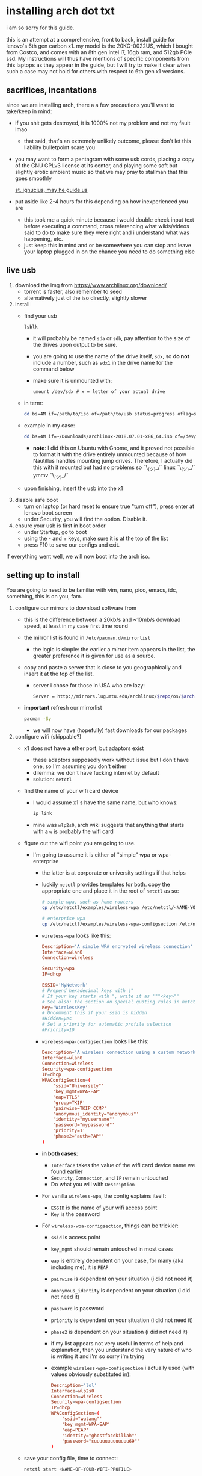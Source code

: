 * installing arch dot txt

  i am so sorry for this guide.

  this is an attempt at a comprehensive, front to back, install guide for
  lenovo's 6th gen carbon x1. my model is the 20KG-0022US, which I bought from
  Costco, and comes with an 8th gen intel i7, 16gb ram, and 512gb PCIe ssd. My
  instructions will thus have mentions of specific components from this
  laptops as they appear in the guide, but I will try to make it clear when
  such a case may not hold for others with respect to 6th gen x1 versions.

** sacrifices, incantations
   since we are installing arch, there a a few precautions you'll want to
   take/keep in mind:
   - if you shit gets destroyed, it is 1000% not my problem and not my fault
     lmao
     - that said, that's an extremely unlikely outcome, please don't let this
       liability bulletpoint scare you
   - you may want to form a pentagram with some usb cords, placing a copy of
     the GNU GPLv3 license at its center, and playing some soft but slightly
     erotic ambient music so that we may pray to stallman that this goes
     smoothly

     [[./stallman-dot-png.jpg][st. ignucius, may he guide us]]

   - put aside like 2-4 hours for this depending on how inexperienced you are
     - this took me a quick minute because i would double check input text
       before executing a command, cross referencing what wikis/videos said to
       do to make sure they were right and i understand what was happening, etc.
     - just keep this in mind and or be somewhere you can stop and leave your laptop
       plugged in on the chance you need to do something else

** live usb
   1. download the img from https://www.archlinux.org/download/
      - torrent is faster, also remember to seed
      - alternatively just dl the iso directly, slightly slower
   2. install
      - find your usb
        #+BEGIN_SRC sh
          lsblk
        #+END_SRC
        - it will probably be named ~sda~ or ~sdb~, pay attention to the size
          of the drives upon output to be sure.
        - you are going to use the name of the drive itself, ~sdx~, so *do not* include
          a number, such as ~sdx1~ in the drive name for the command below
        - make sure it is unmounted with:
          #+BEGIN_SRC 
            umount /dev/sdx # x = letter of your actual drive
          #+END_SRC
      - in term:
        #+BEGIN_SRC sh
          dd bs=4M if=/path/to/iso of=/path/to/usb status=progress oflag=sync
        #+END_SRC
      - example in my case:
        #+BEGIN_SRC sh
          dd bs=4M if=~/Downloads/archlinux-2018.07.01-x86_64.iso of=/dev/sda status=progress oflag=sync
        #+END_SRC
        - *note*: I did this on Ubuntu with Gnome, and it proved not possible
          to format it with the drive entirely unmounted because of how
          Nautillus handles mounting jump drives. Therefore, I actually did
          this with it mounted but had no problems so ¯\_(ツ)_/¯
          linux ¯\_(ツ)_/¯ ymmv ¯\_(ツ)_/¯
      - upon finishing, insert the usb into the x1
   3. disable safe boot
      - turn on laptop (or hard reset to ensure true "turn off"), press enter
        at lenovo boot screen
      - under Security, you will find the option. Disable it.
   4. ensure your usb is first in boot order
      - under Startup, go to boot
      - using the - and + keys, make sure it is at the top of the list
      - press F10 to save our configs and exit.
         
   If everything went well, we will now boot into the arch iso. 

** setting up to install
   You are going to need to be familiar with vim, nano, pico, emacs, idc,
   something, this is on you, fam.

   1. configure our mirrors to download software from
      - this is the difference between a 20kb/s and ~10mb/s download speed, at
        least in my case first time round
      - the mirror list is found in ~/etc/pacman.d/mirrorlist~
        - the logic is simple: the earlier a mirror item appears in the list,
          the greater preference it is given for use as a source.
      - copy and paste a server that is close to you geographically and insert
        it at the top of the list.
        - server i chose for those in USA who are lazy:
          #+BEGIN_SRC sh
            Server = http://mirrors.lug.mtu.edu/archlinux/$repo/os/$arch
          #+END_SRC
      - *important* refresh our mirrorlist
        #+BEGIN_SRC sh
          pacman -Sy
        #+END_SRC
        - we will now have (hopefully) fast downloads for our packages
   2. configure wifi (skippable?)
      - x1 does not have a ether port, but adaptors exist
        - these adaptors supposedly work without issue but I don't have one,
          so I'm assuming you don't either
        - dilemma: we don't have fucking internet by default
        - solution: ~netctl~
      - find the name of your wifi card device
        - I would assume x1's have the same name, but who knows:
          #+BEGIN_SRC sh
            ip link
          #+END_SRC
        - mine was ~wlp2s0~, arch wiki suggests that anything that starts with
          a ~w~ is probably the wifi card
      - figure out the wifi point you are going to use.
        - I'm going to assume it is either of "simple" wpa or wpa-enterprise
          - the latter is at corporate or university settings if that helps
          - luckily ~netctl~ provides templates for both. copy the appropriate
            one and place it in the root of ~netctl~ as so:
            #+BEGIN_SRC sh
              # simple wpa, such as home routers
              cp /etc/netctl/examples/wireless-wpa /etc/netctl/<NAME-YOU-WANT-TO-GIVE-IT>

              # enterprise wpa
              cp /etc/netctl/examples/wireless-wpa-configsection /etc/netctl/<NAME-YOU-WANT-TO-GIVE-IT>
            #+END_SRC
          - ~wireless-wpa~ looks like this:
            #+BEGIN_SRC conf
              Description='A simple WPA encrypted wireless connection'
              Interface=wlan0
              Connection=wireless

              Security=wpa
              IP=dhcp

              ESSID='MyNetwork'
              # Prepend hexadecimal keys with \"
              # If your key starts with ", write it as '""<key>"'
              # See also: the section on special quoting rules in netctl.profile(5)
              Key='WirelessKey'
              # Uncomment this if your ssid is hidden
              #Hidden=yes
              # Set a priority for automatic profile selection
              #Priority=10
            #+END_SRC
          - ~wireless-wpa-configsection~ looks like this:
            #+BEGIN_SRC conf
              Description='A wireless connection using a custom network block configuration'
              Interface=wlan0
              Connection=wireless
              Security=wpa-configsection
              IP=dhcp
              WPAConfigSection=(
                  'ssid="University"'
                  'key_mgmt=WPA-EAP'
                  'eap=TTLS'
                  'group=TKIP'
                  'pairwise=TKIP CCMP'
                  'anonymous_identity="anonymous"'
                  'identity="myusername"'
                  'password="mypassword"'
                  'priority=1'
                  'phase2="auth=PAP"'
              )
            #+END_SRC
          - *in both cases*:
            - ~Interface~ takes the value of the wifi card device name we
              found earlier
            - ~Security~, ~Connection~, and ~IP~ remain untouched
            - Do what you will with ~Description~
          - For vanilla ~wireless-wpa~, the config explains itself:
            - ~ESSID~ is the name of your wifi access point
            - ~Key~ is the password
          - For ~wireless-wpa-configsection~, things can be trickier:
            - ~ssid~ is access point
            - ~key_mgmt~ should remain untouched in most cases
            - ~eap~ is entirely dependent on your case, for many (aka
              including me), it is ~PEAP~
            - ~pairwise~ is dependent on your situation (i did not need it)
            - ~anonymous_identity~ is dependent on your situation (i did not need it)
            - ~password~ is password
            - ~priority~ is dependent on your situation (i did not need it)
            - ~phase2~ is dependent on your situation (i did not need it)
            - if my list appears not very useful in terms of help and
              explanation, then you understand the very nature of who is
              writing it and i'm so sorry i'm trying
            - example ~wireless-wpa-configsection~ i actually used (with
              values obviously substituted in):
              #+BEGIN_SRC conf
                Description='lol'
                Interface=wlp2s0
                Connection=wireless
                Security=wpa-configsection
                IP=dhcp
                WPAConfigSection=(
                    'ssid="wutang"'
                    'key_mgmt=WPA-EAP'
                    'eap=PEAP'
                    'identity="ghostfacekillah"'
                    'password="suuuuuuuuuuuuu69"'
                )
              #+END_SRC
      - save your config file, time to connect:
        #+BEGIN_SRC sh
          netctl start <NAME-OF-YOUR-WIFI-PROFILE>
        #+END_SRC
        - it should take like 3 seconds to connect
        - if nothing happens, it worked
        - check with a quick ~ping 8.8.8.8~, if packets are shooting out, you
          got internet.
          - otherwise, diagnose with ~journalctl -xe~ and use those arch wikis
            and forums! welcome to arch :)))))))))))))))))

** freeze: partition time!
   that was a bad joke jesus christ forgive me

   1. make sure we have (U)EFI
      - i am doing all of this on the *presumption we have EFI*, maybe
        should have brought that up while we were in BIOS
      - go back to BIOS and un-enable legacy mode, given that the x1 should
        come with (U)EFI by default enabled.
      - use the following command to ensure we are in EFI mode:
        #+BEGIN_SRC sh
          ls /sys/firmware/efi/
        #+END_SRC
        - *if the directory exists, we are good*
   2. figure out where our main drive is
      1. find our drives with ~lsblk~ yet again
         - my x1 came with a PCIe ssd, yours may or may not and, more
           importantly, this influences its name as seen with ~lsblk~
           - for the PCIe ssd, it will be called something like ~nvme0n1~, with
             each partition appending a ~p1~, ~p2~, and so forth
           - for others, it may appear as the traditional ~sda~, with a number
             appended for each partition as it did above for your usb stick.
           - will assume we are using ~nvme0n1~ as our os drive hereon
         - my x1 came with windows installed and i assumed yours did, too.
           - i am going to kill windows with this install.
             - cannot have an optimally secure setup otherwise (or rather, I'm
               not going to put up with that much of a headache).
           - if you want to keep a dual boot setup, this is not the guide for you.
           - i am sorry to fail you like this. f.
   3. partitioning and configuring
      1. we will now format our main drive with arch
         #+BEGIN_SRC 
           gdisk /dev/nvme0n1
         #+END_SRC
         - you will enter a prompt of sorts for gdisk 
         - you should get some output about a valid GPT partition found
            alongside with a protected MBR partition. This is good.
      2. we will now wipe the disk.
         - *this is permanent. stop now or forever hold your peace*
         - I will be listing the commands in order and describe what they do
           as subpoints:
           - ~o~
             - we are wiping the disk. answer ~y~ to continue.
           - ~n~
             - command for making a new partition.
           - ~Enter~
             - we want the default number for the partition, and this
               convention will hold throughout the rest of the guide.
           - ~Enter~
             - we don't want to specify the starting vector for the partition,
               and this convention will hold throughout the rest of the
               guide.
           - ~+512MB~
             - we want our first partition to be of size 512MB. This is to
               meet the specification for a EFI boot partition.
           - ~EF00~
             - this is the hex code type to indicate we want the partition to
               be of EFI
             - *partition 1 done*
           - ~n~
             - making another partition
           - ~Enter~
           - ~Enter~
           - ~Enter~
             - the final partition is going to take the rest of our disk. If
               you do not want this, assign it something else like we did
               above.
           - ~8E00~
             - this is the linux LVM (logical volume manager) format, which we
               are going to need for our encryption scheme.
             - *second partition done*
             - we are now done making /physical/ partitions
           - ~w~
             - *we are going to write to disk*
           - ~y~
             - *we just wrote to disk. goodbye everything else*
      3. encryption with ~cryptsetup~
         - make sure to use our *second partition*
           - *not* our EFI partition
             #+BEGIN_SRC sh
               # in my case, this is...
               cryptsetup luksFormat /dev/nvme0n1p2
             #+END_SRC
           - you will be prompted for a password, make it a good one
           - we do not specify the luks type, such as ~luks2~, because it is
             incompatible with GRUB. We will not be using GRUB, but I do not
             want to screw myself (or you) out of that option.
             - for the love of god, do not forget this password
             - this process could take like 2 or 3 or 4 hours depending on
               your experience and the last thing you need to do is forget the
               fucking luks password.
           - what we have now is a Luks container, which we will be using to
             put our actual OS/data in, which makes handling encryption logic
             easier in the long run.
   4. generation of logical volumes within our LVM
      1. open our encrypted container:
         - we need to name the container, I am choosing ~main_part~ for main
           partition, it really doesn't matter
           #+BEGIN_SRC sh
             cryptsetup open --type luks /dev/nmve0n1p2 main_part
           #+END_SRC
         - this should now be available at ~/dev/mapper/main_part~
      2. create a physical volume within our LVM partition:
         #+BEGIN_SRC sh
           pvcreate /dev/mapper/main_part
         #+END_SRC
         - this creates a "physical" volume inside of our luks container
      3. create a volume group
         - we need to name this one, I'm choosing ~main_group~ to continue
           the theme
         - this will go on "top" of our physical container we just made, ergo
           why we create our group from it.
           #+BEGIN_SRC sh
             vgcreate main_group /dev/mapper/main_part
           #+END_SRC
      4. generate our logical partitions within the luks container

         I am following the wiki piece for piece here, and what you ultimately
         make the size of your swap (if any), root, and home (if any) is
         completely your call. The numbers I use are pulled from thin air and
         because I have so much space to use with the ssd that came with my
         x1.

         Note that for each instance, we are taking our logical partition from
         the volume group we just created. *Be conscious of this*.

         1. create swap:
            #+BEGIN_SRC sh
              # 8 gb for swap
              lvcreate -L8G main_group -n swap
            #+END_SRC
         2. create root
            #+BEGIN_SRC sh
              # 8 gb for swap
              lvcreate -L64G main_group -n root
            #+END_SRC
         3. create home
            #+BEGIN_SRC sh
              lvcreate -l 100%FREE main_group -n home
            #+END_SRC
            - we use a special trick to allocate all remaining memory in our
              ssd to home. it goes without saying that do not do this if you
              do not want to allocate all of it to home, etc.

   5. format and mount our logical partitions

      Note that our resultant logical volumes are named
      ~<VOLUME_GROUP_NAME>-<root|home|swap>~, so my home is
      ~/dev/mapper/main_group-home~ for example.

      1. root and home:
         #+BEGIN_SRC sh
           mkfs.ext4 /dev/mapper/main_group-root
           mkfs.ext4 /dev/mapper/main_group-home
         #+END_SRC

      2. swap:
         #+BEGIN_SRC 
           mkswap /dev/mapper/main_group-swap
         #+END_SRC

      3. mount our new volumes

         1. mount our new volumes
             
            The logic here is that ~/mnt/~ translates to ~/~ for our actual
            arch system once we install arch, so keep this in
            mind. ~/mnt/boot~ becomes ~/boot/~, ~/mnt/home/~ becomes home,
            etcetera. 
            #+BEGIN_SRC sh
              mount /dev/mapper/main_group-root /mnt/
              mkdir /mnt/home
              mount /dev/mapper/main_group-home /mnt/home
              swapon /dev/mapper/main_group-swap
            #+END_SRC

         2. mount our bootloader
             
            Remember the first partition we made (~nvme0n1p1~ in my case)? We
            now need to mount it as the boot loader:
            #+BEGIN_SRC sh
              mkdir /mnt/boot/
              mount /dev/nvme0n1p1 /mnt/boot
            #+END_SRC

** installing arch and setting it up to boot and run
   1. install arch onto ~/mnt~
      #+BEGIN_SRC sh
        pacstrap /mnt/ base
      #+END_SRC
      - note, a popular additional option to include is ~base-devel~, so
         install that as well if you see yourself needing to compile and link
         a lot of things, such as through AUR. 
      - *CONGRATS!*
        - you have installed arch!
      - *CONGRATS!*
        - you are not even remotely close to done installing arch!
        - it won't even boot correctly as of now!
        - welcome to arch :~)
      - generate our fstab file
        - this is important for bootloading purposes, not the last time we will
          deal with this. It holds information about partitions, can't say much
          more about this.
          #+BEGIN_SRC sh
            genfstab -p /mnt >> /mnt/etc/fstab
          #+END_SRC
   2. log into arch and installing stuff!
      #+BEGIN_SRC sh
        archroot /mnt
      #+END_SRC
      - we are now in the arch install and no longer "in" the liveusb
      - install important packages
        - we have access to things, like wifi, that are not yet actually
          configured yet on the operating system, thus we should take advantage
          of this by installing some packages.
        - some of these are subjective, others are ones I have taken from people
          who know more about arch than I do
        - for a fact will want to install all the packages in relation to wifi
          if you do not have an adapter like me.
          #+BEGIN_SRC 
            pacman -S wpa_supplicant networkmanager network-manager-applet dialogue 
          #+END_SRC
        - other packages others recommend:
          #+BEGIN_SRC sh
            pacman -S linux-headers linux-lts linux-lts-headers
          #+END_SRC
          - we are essentially installing another copy of the linux kernal for
            purposes of stability: if something goes wrong with an update of the
            kernal, you will have a backup kernal to get into.
          - additionally, we are installing the headers for both the current
            kernal and the lts kernal: these are useful for other packages that
            need to link/bind against them for development purposes, etc.
        - finally, we install another useful operating system:
          #+BEGIN_SRC sh
            pacman -S emacs
          #+END_SRC
          - .... or vim if that's your choice.... definitely more efficient
            memory wise
          - c.f. i will /die/ before i give up my elisp
   3. modify ~/etc/mkinitcpio.conf~ to enable encryption
      - as with most things in this guide, taken directly from the wiki.
      - there is a variable in here named ~HOOKS~, which the file makes clear
        is important to the boot order of the operating system.
      - make yours look like this:
        #+BEGIN_SRC conf
          HOOKS=(base udev autodetect keyboard keymap modconf block encrypt lvm2 filesystems fsck)
        #+END_SRC
        - you will notice that we *moved* ~keyboard~ to after ~autodetect~
        - *added* ~keymap~ to after ~keyboard~
        - *added* ~encrypt~ and ~lvm2~ after ~block~ and before ~filesystems~
        - *do not fuck this up*
      - regenerate our ~initramfs~:
        #+BEGIN_SRC sh
          mkinitcpio -p linux
        #+END_SRC
        - we regenerate the image of the operating system here
        - it now takes into account the new boot items and order we have
          specified in the ~HOOKS~ variable
        - *if you installed* the ~linux-lts~ kernal, you have to *do it again* for that
          as well
          #+BEGIN_SRC sh
            mkinitcpio -p linux-lts
          #+END_SRC
        - _we are getting there, lads, hold on. for the promise land is close._
   4. setting up the bootloader itself

      I am using bootctl, not grub. Your call to make ultimately.

      1. create our loader with bootctl
         #+BEGIN_SRC 
           bootctl --path=/boot/ install
         #+END_SRC

      2. create arch loader
         - modify the file ~/boot/loader.conf~ to reflect the following:
           #+BEGIN_SRC conf
             default arch
             timeout 3
             editor 0 
           #+END_SRC
           - ~default~ is the default entry to select when booting
           - ~timeout~ is the time before the entry is loaded at the boot menu
           - ~editor~ is whether to enable the the kernal parameters
             editor. This is import to disable for security purpose and is
             *enabled by default, so make sure to disable as above*

      3. create arch.conf
         1. you are going to need a variable value provided by the command
            ~blkid~
            - you will either need to write it down by hand to copy with nano
              or use ~emacs~ or ~vim~ to evaluate it in buffer to copy
              - emacs has ~eshell~, which you can use like the normal shell but
                copy and paste with
              - vim has the command ~:r !blkid~ which will read in the file
                directly
            - this variable is the ~UUID~ for ~/dev/nvme0n1p2~ as given from ~blkid~
              - ~/dev/nvme0n1p2~ is the second physical partition we made at the
                very beginning. If yours is ~/dev/sda2~ or similar, use that
                instead.
              - you will know it is the correct entry if the line also includes
                ~TYPE="crypto_LUKS" PARTLABEL="Linux LVM"~
            - example:
              #+BEGIN_SRC conf
                /dev/nvme0n1p2: UUID="really-long-string-of-alphanumericals" TYPE="crypto_LUKS" PARTLABEL="Linux LVM" PARTUUID="another-long-string-of-alphanumericals"
              #+END_SRC
              - note: we want the value of ~UUID~, *NOT* ~PARTUUID~ or
                anything else.
         2. with this value copied, create the file
            ~/boot/loader/entries/arch.conf~:
            #+BEGIN_SRC conf
              title Arch Linux
              linux /vmlinuz-linux # not a typo
              initrd /initramfs-linux.img # what we made with mkinitcpio -p linux
              options cryptdevice=UUID=long-alphanumerica-string-WITHOUT-QUOTES:cryptlvm root=/dev/mapper/main_group-root quiet rw
            #+END_SRC
            - as i try to hint, make sure to remove the quotes around the UUID
              value as copied and pasted
            - note that we add a ~:cryptlvm~ to the end of that value
            - after a single space, we added the location of our root
              partition within the luks container,
              ~root=/dev/mapper/main_group-root/~ in my case
            - finally, we add the options ~quiet rw~
   5. From here, we can *officially reboot into our install and it should
      work*
      - 🎉🎉🎉🎉🎉🎉🎉🎉🎉🎉🎉🎉🎉🎉🎉🎉🎉🎉🎉🎉🎉🎉
      - 🎉🎉🎉🎉🎉🎉🎉🎉🎉🎉🎉🎉🎉🎉🎉🎉🎉🎉🎉🎉🎉🎉
      - execute ~shutdown now~
      - remove the usb once the laptop turns off
      - you should eventually see the boot screen which will automatically
        boot into arch after 2 seconds or so
      - enter your password for the encrypted partition when asked, then login
        as ~root~ and press enter for the password, seeing as we have yet to
        make one.

** loose ends
    
   .... we aren't done yet :~) 🎉🎉🎉

   1. reconfigure our wifi
      - i hope you installed those wifi packages i told you to install and or
        you have a lan connection
      - refollow the steps we did above for wifi to regain our connection
   2. reconfigure our mirror list
      - again, do as we did before with ~/etc/pacman.d/mirrorlist~
   3. configure locale.gen and time
      1. enter ~/etc/locale.gen~
         - we need to tell arch what our locale is by going to the line and
           uncommenting our respective locale
           - usa peeps will use the line ~en_US.UTF-8 UTF8~
      2. run ~locale-gen~
      3. sync our clock with ~hwclock --systohc --utc~
   4. change password for root with ~passwd~
      - self explanatory, but know this is the password exclusively for
        ~root~, not for your own user you'll make later who will have sudo
        user privileges.
